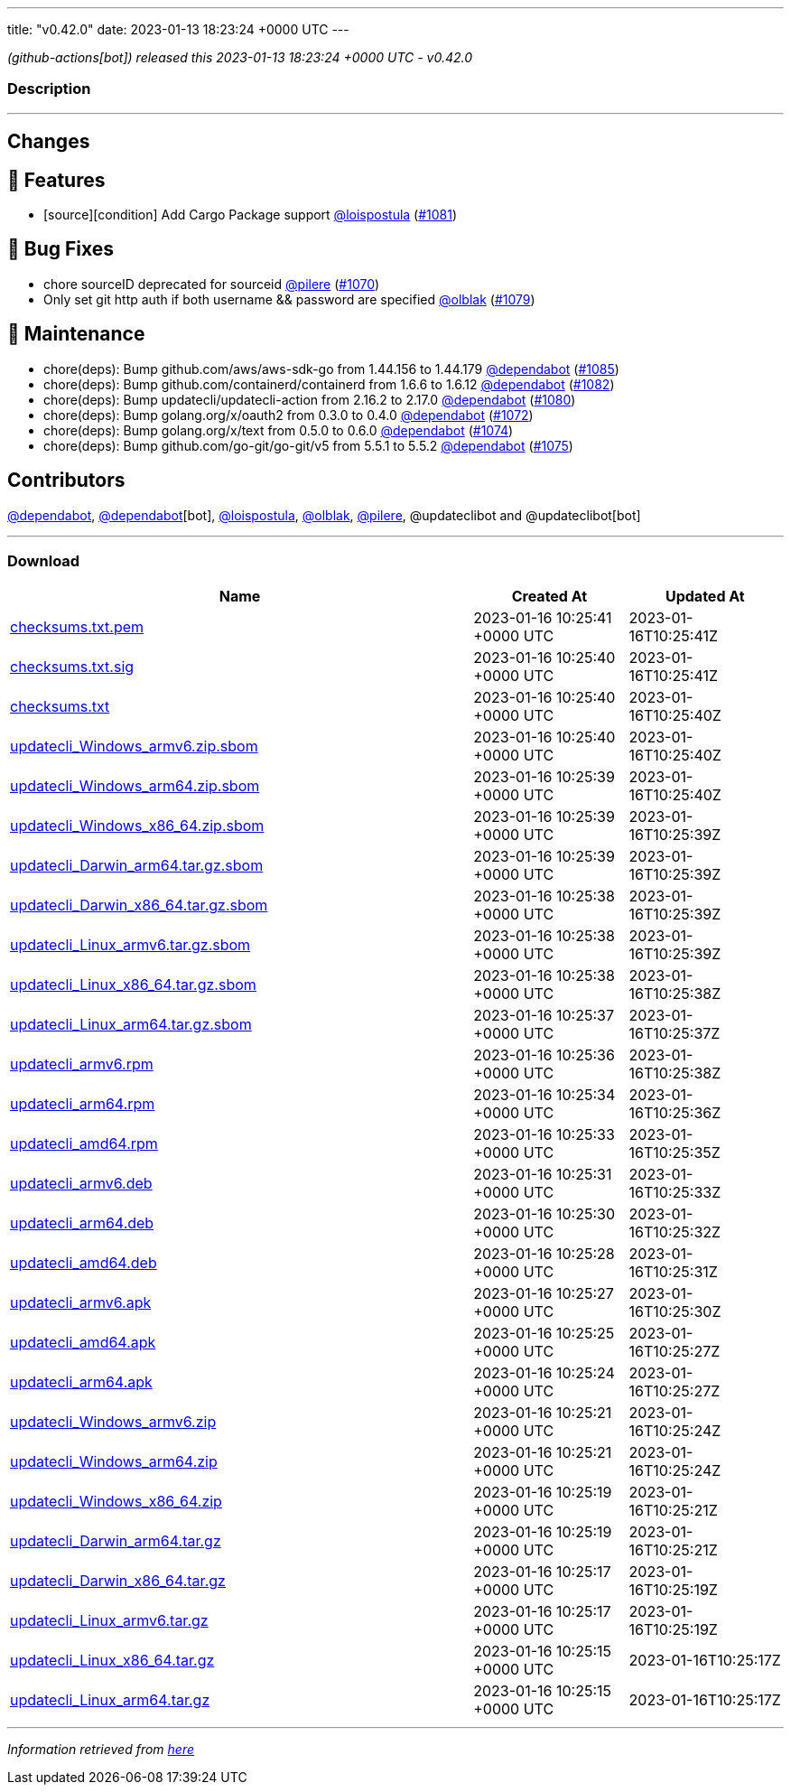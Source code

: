 ---
title: "v0.42.0"
date: 2023-01-13 18:23:24 +0000 UTC
---

// Disclaimer: this file is generated, do not edit it manually.


__ (github-actions[bot]) released this 2023-01-13 18:23:24 +0000 UTC - v0.42.0__


=== Description

---

++++

<h2>Changes</h2>
<h2>🚀 Features</h2>
<ul>
<li>[source][condition] Add Cargo Package support <a class="user-mention notranslate" data-hovercard-type="user" data-hovercard-url="/users/loispostula/hovercard" data-octo-click="hovercard-link-click" data-octo-dimensions="link_type:self" href="https://github.com/loispostula">@loispostula</a> (<a class="issue-link js-issue-link" data-error-text="Failed to load title" data-id="1528865541" data-permission-text="Title is private" data-url="https://github.com/updatecli/updatecli/issues/1081" data-hovercard-type="pull_request" data-hovercard-url="/updatecli/updatecli/pull/1081/hovercard" href="https://github.com/updatecli/updatecli/pull/1081">#1081</a>)</li>
</ul>
<h2>🐛 Bug Fixes</h2>
<ul>
<li>chore sourceID deprecated for sourceid <a class="user-mention notranslate" data-hovercard-type="user" data-hovercard-url="/users/pilere/hovercard" data-octo-click="hovercard-link-click" data-octo-dimensions="link_type:self" href="https://github.com/pilere">@pilere</a> (<a class="issue-link js-issue-link" data-error-text="Failed to load title" data-id="1520838903" data-permission-text="Title is private" data-url="https://github.com/updatecli/updatecli/issues/1070" data-hovercard-type="pull_request" data-hovercard-url="/updatecli/updatecli/pull/1070/hovercard" href="https://github.com/updatecli/updatecli/pull/1070">#1070</a>)</li>
<li>Only set git http auth if both username &amp;&amp; password are specified <a class="user-mention notranslate" data-hovercard-type="user" data-hovercard-url="/users/olblak/hovercard" data-octo-click="hovercard-link-click" data-octo-dimensions="link_type:self" href="https://github.com/olblak">@olblak</a> (<a class="issue-link js-issue-link" data-error-text="Failed to load title" data-id="1527219745" data-permission-text="Title is private" data-url="https://github.com/updatecli/updatecli/issues/1079" data-hovercard-type="pull_request" data-hovercard-url="/updatecli/updatecli/pull/1079/hovercard" href="https://github.com/updatecli/updatecli/pull/1079">#1079</a>)</li>
</ul>
<h2>🧰 Maintenance</h2>
<ul>
<li>chore(deps): Bump github.com/aws/aws-sdk-go from 1.44.156 to 1.44.179 <a class="user-mention notranslate" data-hovercard-type="organization" data-hovercard-url="/orgs/dependabot/hovercard" data-octo-click="hovercard-link-click" data-octo-dimensions="link_type:self" href="https://github.com/dependabot">@dependabot</a> (<a class="issue-link js-issue-link" data-error-text="Failed to load title" data-id="1531520009" data-permission-text="Title is private" data-url="https://github.com/updatecli/updatecli/issues/1085" data-hovercard-type="pull_request" data-hovercard-url="/updatecli/updatecli/pull/1085/hovercard" href="https://github.com/updatecli/updatecli/pull/1085">#1085</a>)</li>
<li>chore(deps): Bump github.com/containerd/containerd from 1.6.6 to 1.6.12 <a class="user-mention notranslate" data-hovercard-type="organization" data-hovercard-url="/orgs/dependabot/hovercard" data-octo-click="hovercard-link-click" data-octo-dimensions="link_type:self" href="https://github.com/dependabot">@dependabot</a> (<a class="issue-link js-issue-link" data-error-text="Failed to load title" data-id="1529875235" data-permission-text="Title is private" data-url="https://github.com/updatecli/updatecli/issues/1082" data-hovercard-type="pull_request" data-hovercard-url="/updatecli/updatecli/pull/1082/hovercard" href="https://github.com/updatecli/updatecli/pull/1082">#1082</a>)</li>
<li>chore(deps): Bump updatecli/updatecli-action from 2.16.2 to 2.17.0 <a class="user-mention notranslate" data-hovercard-type="organization" data-hovercard-url="/orgs/dependabot/hovercard" data-octo-click="hovercard-link-click" data-octo-dimensions="link_type:self" href="https://github.com/dependabot">@dependabot</a> (<a class="issue-link js-issue-link" data-error-text="Failed to load title" data-id="1528836280" data-permission-text="Title is private" data-url="https://github.com/updatecli/updatecli/issues/1080" data-hovercard-type="pull_request" data-hovercard-url="/updatecli/updatecli/pull/1080/hovercard" href="https://github.com/updatecli/updatecli/pull/1080">#1080</a>)</li>
<li>chore(deps): Bump golang.org/x/oauth2 from 0.3.0 to 0.4.0 <a class="user-mention notranslate" data-hovercard-type="organization" data-hovercard-url="/orgs/dependabot/hovercard" data-octo-click="hovercard-link-click" data-octo-dimensions="link_type:self" href="https://github.com/dependabot">@dependabot</a> (<a class="issue-link js-issue-link" data-error-text="Failed to load title" data-id="1525360359" data-permission-text="Title is private" data-url="https://github.com/updatecli/updatecli/issues/1072" data-hovercard-type="pull_request" data-hovercard-url="/updatecli/updatecli/pull/1072/hovercard" href="https://github.com/updatecli/updatecli/pull/1072">#1072</a>)</li>
<li>chore(deps): Bump golang.org/x/text from 0.5.0 to 0.6.0 <a class="user-mention notranslate" data-hovercard-type="organization" data-hovercard-url="/orgs/dependabot/hovercard" data-octo-click="hovercard-link-click" data-octo-dimensions="link_type:self" href="https://github.com/dependabot">@dependabot</a> (<a class="issue-link js-issue-link" data-error-text="Failed to load title" data-id="1525362365" data-permission-text="Title is private" data-url="https://github.com/updatecli/updatecli/issues/1074" data-hovercard-type="pull_request" data-hovercard-url="/updatecli/updatecli/pull/1074/hovercard" href="https://github.com/updatecli/updatecli/pull/1074">#1074</a>)</li>
<li>chore(deps): Bump github.com/go-git/go-git/v5 from 5.5.1 to 5.5.2 <a class="user-mention notranslate" data-hovercard-type="organization" data-hovercard-url="/orgs/dependabot/hovercard" data-octo-click="hovercard-link-click" data-octo-dimensions="link_type:self" href="https://github.com/dependabot">@dependabot</a> (<a class="issue-link js-issue-link" data-error-text="Failed to load title" data-id="1525363227" data-permission-text="Title is private" data-url="https://github.com/updatecli/updatecli/issues/1075" data-hovercard-type="pull_request" data-hovercard-url="/updatecli/updatecli/pull/1075/hovercard" href="https://github.com/updatecli/updatecli/pull/1075">#1075</a>)</li>
</ul>
<h2>Contributors</h2>
<p><a class="user-mention notranslate" data-hovercard-type="organization" data-hovercard-url="/orgs/dependabot/hovercard" data-octo-click="hovercard-link-click" data-octo-dimensions="link_type:self" href="https://github.com/dependabot">@dependabot</a>, <a class="user-mention notranslate" data-hovercard-type="organization" data-hovercard-url="/orgs/dependabot/hovercard" data-octo-click="hovercard-link-click" data-octo-dimensions="link_type:self" href="https://github.com/dependabot">@dependabot</a>[bot], <a class="user-mention notranslate" data-hovercard-type="user" data-hovercard-url="/users/loispostula/hovercard" data-octo-click="hovercard-link-click" data-octo-dimensions="link_type:self" href="https://github.com/loispostula">@loispostula</a>, <a class="user-mention notranslate" data-hovercard-type="user" data-hovercard-url="/users/olblak/hovercard" data-octo-click="hovercard-link-click" data-octo-dimensions="link_type:self" href="https://github.com/olblak">@olblak</a>, <a class="user-mention notranslate" data-hovercard-type="user" data-hovercard-url="/users/pilere/hovercard" data-octo-click="hovercard-link-click" data-octo-dimensions="link_type:self" href="https://github.com/pilere">@pilere</a>, @updateclibot and @updateclibot[bot]</p>

++++

---



=== Download

[cols="3,1,1" options="header" frame="all" grid="rows"]
|===
| Name | Created At | Updated At

| link:https://github.com/updatecli/updatecli/releases/download/v0.42.0/checksums.txt.pem[checksums.txt.pem] | 2023-01-16 10:25:41 +0000 UTC | 2023-01-16T10:25:41Z

| link:https://github.com/updatecli/updatecli/releases/download/v0.42.0/checksums.txt.sig[checksums.txt.sig] | 2023-01-16 10:25:40 +0000 UTC | 2023-01-16T10:25:41Z

| link:https://github.com/updatecli/updatecli/releases/download/v0.42.0/checksums.txt[checksums.txt] | 2023-01-16 10:25:40 +0000 UTC | 2023-01-16T10:25:40Z

| link:https://github.com/updatecli/updatecli/releases/download/v0.42.0/updatecli_Windows_armv6.zip.sbom[updatecli_Windows_armv6.zip.sbom] | 2023-01-16 10:25:40 +0000 UTC | 2023-01-16T10:25:40Z

| link:https://github.com/updatecli/updatecli/releases/download/v0.42.0/updatecli_Windows_arm64.zip.sbom[updatecli_Windows_arm64.zip.sbom] | 2023-01-16 10:25:39 +0000 UTC | 2023-01-16T10:25:40Z

| link:https://github.com/updatecli/updatecli/releases/download/v0.42.0/updatecli_Windows_x86_64.zip.sbom[updatecli_Windows_x86_64.zip.sbom] | 2023-01-16 10:25:39 +0000 UTC | 2023-01-16T10:25:39Z

| link:https://github.com/updatecli/updatecli/releases/download/v0.42.0/updatecli_Darwin_arm64.tar.gz.sbom[updatecli_Darwin_arm64.tar.gz.sbom] | 2023-01-16 10:25:39 +0000 UTC | 2023-01-16T10:25:39Z

| link:https://github.com/updatecli/updatecli/releases/download/v0.42.0/updatecli_Darwin_x86_64.tar.gz.sbom[updatecli_Darwin_x86_64.tar.gz.sbom] | 2023-01-16 10:25:38 +0000 UTC | 2023-01-16T10:25:39Z

| link:https://github.com/updatecli/updatecli/releases/download/v0.42.0/updatecli_Linux_armv6.tar.gz.sbom[updatecli_Linux_armv6.tar.gz.sbom] | 2023-01-16 10:25:38 +0000 UTC | 2023-01-16T10:25:39Z

| link:https://github.com/updatecli/updatecli/releases/download/v0.42.0/updatecli_Linux_x86_64.tar.gz.sbom[updatecli_Linux_x86_64.tar.gz.sbom] | 2023-01-16 10:25:38 +0000 UTC | 2023-01-16T10:25:38Z

| link:https://github.com/updatecli/updatecli/releases/download/v0.42.0/updatecli_Linux_arm64.tar.gz.sbom[updatecli_Linux_arm64.tar.gz.sbom] | 2023-01-16 10:25:37 +0000 UTC | 2023-01-16T10:25:37Z

| link:https://github.com/updatecli/updatecli/releases/download/v0.42.0/updatecli_armv6.rpm[updatecli_armv6.rpm] | 2023-01-16 10:25:36 +0000 UTC | 2023-01-16T10:25:38Z

| link:https://github.com/updatecli/updatecli/releases/download/v0.42.0/updatecli_arm64.rpm[updatecli_arm64.rpm] | 2023-01-16 10:25:34 +0000 UTC | 2023-01-16T10:25:36Z

| link:https://github.com/updatecli/updatecli/releases/download/v0.42.0/updatecli_amd64.rpm[updatecli_amd64.rpm] | 2023-01-16 10:25:33 +0000 UTC | 2023-01-16T10:25:35Z

| link:https://github.com/updatecli/updatecli/releases/download/v0.42.0/updatecli_armv6.deb[updatecli_armv6.deb] | 2023-01-16 10:25:31 +0000 UTC | 2023-01-16T10:25:33Z

| link:https://github.com/updatecli/updatecli/releases/download/v0.42.0/updatecli_arm64.deb[updatecli_arm64.deb] | 2023-01-16 10:25:30 +0000 UTC | 2023-01-16T10:25:32Z

| link:https://github.com/updatecli/updatecli/releases/download/v0.42.0/updatecli_amd64.deb[updatecli_amd64.deb] | 2023-01-16 10:25:28 +0000 UTC | 2023-01-16T10:25:31Z

| link:https://github.com/updatecli/updatecli/releases/download/v0.42.0/updatecli_armv6.apk[updatecli_armv6.apk] | 2023-01-16 10:25:27 +0000 UTC | 2023-01-16T10:25:30Z

| link:https://github.com/updatecli/updatecli/releases/download/v0.42.0/updatecli_amd64.apk[updatecli_amd64.apk] | 2023-01-16 10:25:25 +0000 UTC | 2023-01-16T10:25:27Z

| link:https://github.com/updatecli/updatecli/releases/download/v0.42.0/updatecli_arm64.apk[updatecli_arm64.apk] | 2023-01-16 10:25:24 +0000 UTC | 2023-01-16T10:25:27Z

| link:https://github.com/updatecli/updatecli/releases/download/v0.42.0/updatecli_Windows_armv6.zip[updatecli_Windows_armv6.zip] | 2023-01-16 10:25:21 +0000 UTC | 2023-01-16T10:25:24Z

| link:https://github.com/updatecli/updatecli/releases/download/v0.42.0/updatecli_Windows_arm64.zip[updatecli_Windows_arm64.zip] | 2023-01-16 10:25:21 +0000 UTC | 2023-01-16T10:25:24Z

| link:https://github.com/updatecli/updatecli/releases/download/v0.42.0/updatecli_Windows_x86_64.zip[updatecli_Windows_x86_64.zip] | 2023-01-16 10:25:19 +0000 UTC | 2023-01-16T10:25:21Z

| link:https://github.com/updatecli/updatecli/releases/download/v0.42.0/updatecli_Darwin_arm64.tar.gz[updatecli_Darwin_arm64.tar.gz] | 2023-01-16 10:25:19 +0000 UTC | 2023-01-16T10:25:21Z

| link:https://github.com/updatecli/updatecli/releases/download/v0.42.0/updatecli_Darwin_x86_64.tar.gz[updatecli_Darwin_x86_64.tar.gz] | 2023-01-16 10:25:17 +0000 UTC | 2023-01-16T10:25:19Z

| link:https://github.com/updatecli/updatecli/releases/download/v0.42.0/updatecli_Linux_armv6.tar.gz[updatecli_Linux_armv6.tar.gz] | 2023-01-16 10:25:17 +0000 UTC | 2023-01-16T10:25:19Z

| link:https://github.com/updatecli/updatecli/releases/download/v0.42.0/updatecli_Linux_x86_64.tar.gz[updatecli_Linux_x86_64.tar.gz] | 2023-01-16 10:25:15 +0000 UTC | 2023-01-16T10:25:17Z

| link:https://github.com/updatecli/updatecli/releases/download/v0.42.0/updatecli_Linux_arm64.tar.gz[updatecli_Linux_arm64.tar.gz] | 2023-01-16 10:25:15 +0000 UTC | 2023-01-16T10:25:17Z

|===


---

__Information retrieved from link:https://github.com/updatecli/updatecli/releases/tag/v0.42.0[here]__

